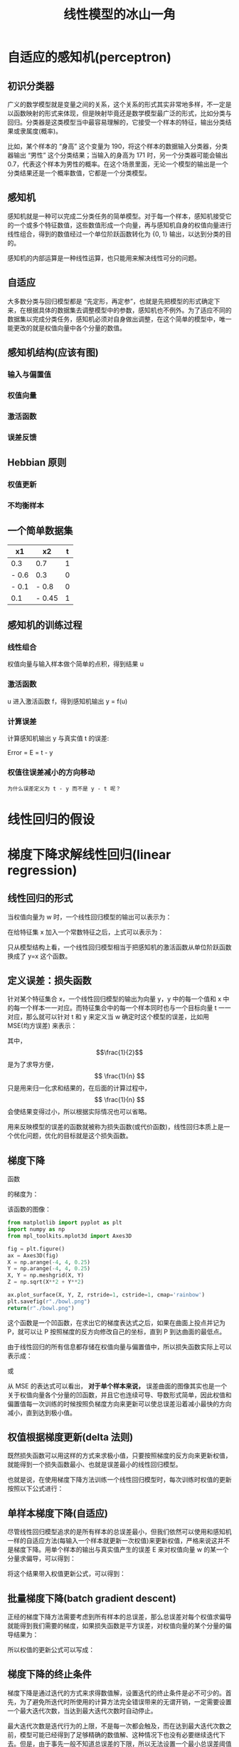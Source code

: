 #+TITLE: 线性模型的冰山一角
#+startup: latexpreview

* 自适应的感知机(perceptron)
** 初识分类器
广义的数学模型就是变量之间的关系，这个关系的形式其实非常地多样，不一定是以函数映射的形式来体现，但是映射毕竟还是数学模型最广泛的形式，比如分类与回归。分类器是这类模型当中最容易理解的，它接受一个样本的特征，输出分类结果或隶属度(概率)。

比如，某个样本的 “身高” 这个变量为 190，将这个样本的数据输入分类器，分类器输出 “男性” 这个分类结果；当输入的身高为 171 时，另一个分类器可能会输出 0.7，代表这个样本为男性的概率。在这个场景里面，无论一个模型的输出是一个分类结果还是一个概率数值，它都是一个分类模型。

** 感知机
感知机就是一种可以完成二分类任务的简单模型。对于每一个样本，感知机接受它的一个或多个特征数值，这些数值形成一个向量，再与感知机自身的权值向量进行线性组合，得到的数值经过一个单位阶跃函数转化为 {0, 1} 输出，以达到分类的目的。

感知机的内部运算是一种线性运算，也只能用来解决线性可分的问题。

** 自适应
大多数分类与回归模型都是 “先定形，再定参”，也就是先把模型的形式确定下来，在根据具体的数据集去调整模型中的参数，感知机也不例外。为了适应不同的数据集以完成分类任务，感知机必须对自身做出调整，在这个简单的模型中，唯一能更改的就是权值向量中各个分量的数值。

** 感知机结构(应该有图)
*** 输入与偏置值
*** 权值向量
*** 激活函数
*** 误差反馈
** Hebbian 原则
*** 权值更新
*** 不均衡样本
** 一个简单数据集
|-------+--------+---|
| x1    | x2     | t |
|-------+--------+---|
| 0.3   | 0.7    | 1 |
| - 0.6 | 0.3    | 0 |
| - 0.1 | - 0.8  | 0 |
| 0.1   | - 0.45 | 1 |
|-------+--------+---|
** 感知机的训练过程
*** 线性组合
权值向量与输入样本做个简单的点积，得到结果 u
*** 激活函数
u 进入激活函数 f，得到感知机输出 y = f(u)
*** 计算误差
计算感知机输出 y 与真实值 t 的误差:

Error = E = t - y

*** 权值往误差减小的方向移动
~为什么误差定义为 t - y 而不是 y - t 呢？~

* 线性回归的假设
* 梯度下降求解线性回归(linear regression)
** 线性回归的形式
当权值向量为 w 时，一个线性回归模型的输出可以表示为：

\begin{huge}
\[
f_w(x) = w_0 + w_1x_1 + w_2x_2 + ... + w_nx_n
\]
\end{huge}

在给特征集 x 加入一个常数特征之后，上式可以表示为：

\begin{huge}
\[
f_w(x) = w^Tx
\]
\end{huge}

只从模型结构上看，一个线性回归模型相当于把感知机的激活函数从单位阶跃函数换成了 y=x 这个函数。

** 定义误差：损失函数
针对某个特征集合 x，一个线性回归模型的输出为向量 y，y 中的每一个值和 x 中的每一个样本一一对应。而特征集合中的每一个样本同时也与一个目标向量 t 一一对应，那么就可以针对 t 和 y 来定义当 w 确定时这个模型的误差，比如用 MSE(均方误差) 来表示：

\begin{huge}
\[
J_w = \frac{1}{2n}\sum_{i=1}^{n}(y_i - t_i)^2
\]
\end{huge}

其中，$$\frac{1}{2}$$ 是为了求导方便，$$ \frac{1}{n} $$ 只是用来归一化求和结果的，在后面的计算过程中，$$ \frac{1}{n} $$ 会使结果变得过小，所以根据实际情况也可以省略。

用来反映模型的误差的函数就被称为损失函数(或代价函数)，线性回归本质上是一个优化问题，优化的目标就是这个损失函数。

** 梯度下降
函数

\begin{huge}
\[
f(x, y) = x^2 + y^2
\]
\end{huge}

的梯度为：

\begin{huge}
\[
\nabla{f} = (\frac{\partial{f}}{\partial{x}}, \frac{\partial{f}}{\partial{y}}) = (2x, 2y)
\]
\end{huge}

该函数的图像：

#+begin_src python :results file
from matplotlib import pyplot as plt
import numpy as np
from mpl_toolkits.mplot3d import Axes3D

fig = plt.figure()
ax = Axes3D(fig)
X = np.arange(-4, 4, 0.25)
Y = np.arange(-4, 4, 0.25)
X, Y = np.meshgrid(X, Y)
Z = np.sqrt(X**2 + Y**2)

ax.plot_surface(X, Y, Z, rstride=1, cstride=1, cmap='rainbow')
plt.savefig(r"./bowl.png")
return(r"./bowl.png")
#+end_src

#+RESULTS:
[[file:./bowl.png]]

这个函数是一个凹函数，在求出它的梯度表达式之后，如果在曲面上投点并记为 P，就可以让 P 按照梯度的反方向修改自己的坐标，直到 P 到达曲面的最低点。

由于线性回归的所有信息都存储在权值向量与偏置值中，所以损失函数实际上可以表示成：

\begin{huge}
\[J = f(w, b)\] 
\end{huge}

或

\begin{huge}
\[J = f(w)\] 
\end{huge}

从 MSE 的表达式可以看出， *对于单个样本来说，* 误差曲面的图像其实也是一个关于权值向量各个分量的凹函数，并且它也连续可导、导数形式简单，因此权值和偏置值每一次训练的时候按照负梯度方向来更新可以使总误差沿着减小最快的方向减小，直到达到极小值。

** 权值根据梯度更新(delta 法则)

既然损失函数可以用这样的方式来求极小值，只要按照梯度的反方向来更新权值，就能得到一个损失函数最小、也就是误差最小的线性回归模型。

也就是说，在使用梯度下降方法训练一个线性回归模型时，每次训练时权值的更新按照以下公式进行：

\begin{huge}
\[
w_i(new) = w_i(old) - \alpha\frac{\partial}{\partial{w_i}}J_w
\] 
\end{huge}

\begin{huge}
\[
\alpha : leaning-rate
\] 
\end{huge}

** 单样本梯度下降(自适应)

尽管线性回归模型追求的是所有样本的总误差最小，但我们依然可以使用和感知机一样的自适应方法(每输入一个样本就更新一次权值)来更新权值，严格来说这并不是梯度下降。用单个样本的输出与真实值产生的误差 E 来对权值向量 w 的某一个分量求偏导，可以得到：

\begin{huge}
\[
\begin{split}
\frac{\partial}{\partial{w_i}}E_w &= \frac{\partial}{\partial{w_i}} \frac{1}{2} (y-t)^2 \\
&= (y-t)x_i \\
\end{split}
\] 
\end{huge}

将这个结果带入权值更新公式，可以得到：

\begin{huge}
\[
w_i(new) = w_i(old) - \alpha(y-t)x_i
\] 
\end{huge}

** 批量梯度下降(batch gradient descent)

正经的梯度下降方法需要考虑到所有样本的总误差，那么总误差对每个权值求偏导就能得到我们需要的梯度，如果损失函数是平方误差，对权值向量的某个分量的偏导结果为：

\begin{huge}
\[
\begin{split}
\frac{\partial}{\partial{w_i}}J_w &= \frac{\partial}{\partial{w_i}} \frac{1}{2N} \sum_{j=0}^N (y_j-t_j)^2 \\
&= \frac{1}{2} \cdot \frac{\partial}{\partial w_i} [ (y_1-t_1)^2 + (y_2-t_2)^2 + ... + (y_N-t_N)^2] \\
&= \frac{1}{2} \sum_{j=0}^N [ 2 (y_j-t_j) x^{(j)}_i ] \\
&= \sum_{j=0}^N [ (y^{(j)}-t^{(j)}) x^{(j)}_i ] \\
\end{split}
\] 
\end{huge}

所以权值的更新公式可以写成：

\begin{huge}
\[
w_i(new) = w_i(old) - \alpha \sum_{j=0}^N [ (y^{(j)}-t^{(j)}) x^{(j)}_i ]
\] 
\end{huge}

** 梯度下降的终止条件

梯度下降是通过迭代的方式来求得数值解，设置迭代的终止条件是必不可少的。首先，为了避免所迭代时所使用的计算方法完全错误带来的无谓开销，一定需要设置一个最大迭代次数，当达到最大迭代次数时自动停止。

最大迭代次数是迭代行为的上限，不是每一次都会触及，而在达到最大迭代次数之前，模型可能已经得到了足够精确的数值解、这种情况下也没有必要继续迭代下去。但是，由于事先一般不知道总误差的下限，所以无法设置一个最小总误差阈值在作为终止条件。无法使用总误差，可以另辟蹊径求助于梯度向量，权值向量是根据梯度向量的方向在损失函数上移动下降的，如果权值向量的模已经足够小(有的资料非要把这个梯度向量的模写成 L2 范数)，说明此时的权值在损失凹函数上的位置已经十分接近最低点，可以终止迭代了。

* 梯度下降求解逻辑回归(logistic regression)
** 逻辑回归的用途

和感知机一样，逻辑回归要解决的也是用 0-1 来对目标类别进行编码的二分类问题，但是在感知机的基础上使用了更细腻的激活函数，这使得逻辑回归可以输出某个样本的分类概率：

\begin{huge}
\[

P(Y | X = x)

\] 
\end{huge}

** 分类问题转换为回归问题

为什么线性回归不适合用来解决二分类问题：

#+caption: 网上找的图
[[./difference.jpg]]

逻辑回归解决的是一个二分类问题，但使用的方法是把不可度量的目标变量看作可度量，并对其进行回归。

线性回归以及 OLS 方法也可以强行用来做这样的二分类，但会陷入模型输出超过 [0, 1] 范围的困境。

** 为什么使用 sigmoid 函数
*** Odds 发生比

如果以 0-1 来表示二分类问题的类别，并将它看做可度量的值来做线性回归的话，模型的形式会是下面这样：

\begin{huge}
\[
w^Tx = p
\] 
\end{huge}

可是直接用这种方法去解决，就会遇到模型输出的范围的问题。在不脱离线性模型形式的前提下，可以考虑限制左边的值域或拓宽右边的值域，显然后者更为方便，并且可以不引入新的参数就做到这件事情：

\begin{huge}
\[
w^Tx = \frac{p}{1 - p}
\] 
\end{huge}

来看一下当 p 的范围是 [0, 1] 时，$$\frac{p}{1 - p}$$ 的取值情况：

#+begin_src ipython :ipyfile ./beinglogit.png :results raw drawer
# %matplotlib inline is a necessary setting
%matplotlib inline
import matplotlib.pyplot as plt
import numpy as np

x = np.linspace(0.01, 0.99, 1000)
y = x / (1 - x)
plt.grid()
plt.plot(x, y)
plt.show()
#+end_src

#+RESULTS:
:results:
# Out[21]:
[[file:./beinglogit.png]]
:end:

这样的取值量纲严重地不利于回归，对它取对数试试：

#+begin_src ipython :ipyfile ./logit.png :results raw drawer
# %matplotlib inline is a necessary setting
%matplotlib inline
import matplotlib.pyplot as plt
import numpy as np

x = np.linspace(0.01, 0.99, 1000)
y = np.log(x / (1 - x))
plt.grid()
plt.plot(x, y)
plt.show()
#+end_src

#+RESULTS:
:results:
# Out[20]:
[[file:./logit.png]]
:end:

上面这个函数被称作 logit 函数，我们现在可以直接用它来作为线性模型的目标：

\begin{huge}
\[
w^Tx = ln(\frac{p}{1-p}) = logit(p)
\] 
\end{huge}

处理掉 ln() :

\begin{huge}
\[
\frac{p}{1-p} = e^{w^Tx}
\] 
\end{huge}

把上式看做关于 p 的方程，解出 p :

\begin{huge}
\[
p = \frac{1}{1 + e^{-w^Tx}} = sigmoid(w^Tx)
\] 
\end{huge}

这就是 sigmoid 函数

*** [超纲] 人口增长微分方程中的 sigmoid 函数
*** [严重超纲] 最大熵模型的二分类形式
** sigmoid 的性质

从机器学习的角度来看，逻辑回归的主体结构与感知机和线性回归差不多，不同之处在于，逻辑回归的损失函数不同，激活函数也换成了 sigmoid 这个函数：

\begin{huge}
\[
f(x) = \frac{1}{1+e^{-x}}
\] 
\end{huge}

皮埃尔·弗朗索瓦·韦吕勒在 1845 年在研究它与人口增长的关系时曾将它命名为逻辑函数，在机器学习领域一般称它为 sigmoid 函数(意为：S 型的)。

#+begin_src ipython :ipyfile ./sigmoid.png :results raw drawer
# %matplotlib inline is a necessary setting
%matplotlib inline
import matplotlib.pyplot as plt
import numpy as np


def sigmoid(x, derivative=False):
    sigm = 1. / (1. + np.exp(-x))
    if derivative:
        return sigm * (1. - sigm)
    return sigm


x = np.linspace(-10, 10, 1000)
y = sigmoid(x)
plt.grid()
plt.plot(x, y)
plt.show()
#+end_src

#+RESULTS:
:results:
# Out[5]:
[[file:./sigmoid.png]]
:end:

由于使用了这个激活函数，模型的输出范围被限制在 (0, 1)，这样在解决 0-1 编码的二分类问题的时候，不会再像直接使用线性回归那样遇到输出过大的问题。

** 损失函数

线性回归模型中，一般用这种形式的损失函数来衡量总误差：

\begin{huge}
\[
J_w = \frac{1}{2n}\sum_{i=1}^{n}(y_i - t_i)^2
\]
\end{huge}

线性回归之所以使用这种损失函数，是因为它形式简单，求导方便，并且是一个关于权值的凹函数。但可惜的是，这个形式简单的损失函数不能用在逻辑回归上，因为当把它看作关于权值的函数时，它并不是一个凹函数(non-convex)。 [fn:1]

所以逻辑回归的损失函数需要用到别的函数作为损失函数。逻辑回归用到的损失函数叫做对数似然损失函数，它可以通过最大似然估计得到。在求解的模型的过程中，为了计算出所有的参数值(权值)，可以使用最大似然估计来得到。

首先，模型的输出为以下形式，代表的是样本对于 1 这个类别的隶属度，也就是 y = 1 的概率：

\begin{huge}
\[
y = sigmoid(u), u = w^Tx
\]
\end{huge}

由于 y 可以视为 0-1 类别中 "1" 这个类别的后验估计，所以可以用以下表达式来表示 "当给定 w 时，x 点属于类别 1 的概率" 。

\begin{huge}
\[
p(t = 1 | x; w) = sigmoid(x)
\]
\end{huge}

那么 x 点属于类别 0 的概率就是：

\begin{huge}
\[
p(t = 0 | x; w) = 1 - sigmoid(x)
\]
\end{huge}

如果某一个表达式在某个参数等于 0 和等于 1 时有两种不同的形式，那么我们可以轻易地把这种形式写在一个统一的式子里面：

\begin{huge}
\[
p(t | x; w) = sigmoid(x)^t \cdot (1 - sigmoid(x))^{1 - t}
\]
\end{huge}

接下来，尝试用最大似然估计来估计出 w:

\begin{huge}
\[
L(w) = P(t|w) = \prod^{n}_{i=1} P(t^{(i)}|x^{(i)};w) = \prod^{n}_{i=1} y^{(i)^{t^{(i)}}} \codt (1 - y^{(i)})^{1 - t^{(i)}}
\]
\end{huge}

对上式的两边取对数：

\begin{huge}
\[
l(w) = lnL(w) = \sum_{i=1}^n t^{(i)}ln(y^{(i)}) + (1 - t{(i)})ln(1 - y{(i)})
\]
\end{huge}

在用最大似然估计来估计 w 的过程中，我们是想使 l(w) 达到最大、并且取此时的 w 作为最终估计值，如果将 l(w) 加上负号，那么训练模型的目的就变成了使 -l(w) 最小化，因次这个 -l(w) 可以作为损失函数。 ~实际上，很多 *简单* 模型的损失函数都是通过在最大似然估计表达式前面加负号或者先取对数再加负号的方式来得到的。~ 综上，逻辑回归的损失函数为：

\begin{huge}
\[
J_w = - \sum_{i=1}^n t^{(i)}ln(y^{(i)}) + (1 - t^{(i)})ln(1 - y^{(i)})
\]
\end{huge}

** 权值更新

在使用梯度下降来训练一个逻辑回归模型时，权值的更新依然按照下面的原则进行：

\begin{huge}
\[
w_i(new) = w_i(old) - \alpha\frac{\partial}{\partial{w_i}}J_w
\] 
\end{huge}

\begin{huge}
\[
\alpha : leaning-rate
\] 
\end{huge}

虽然损失函数已经变化了，但是损失函数对权值的某一分量求偏导的结果形式依然与线性回归相同。

单个样本的误差：

\begin{huge}
\[
\begin{split}
\frac{\partial}{\partial{w_i}}E_w &= \frac{\partial}{\partial{w_i}}[tln(y) + (1 - t)ln(1 - y)] \\
&= (y-t)x_i \\
\end{split}
\] 
\end{huge}

总误差：

\begin{huge}
\[
\begin{split}
\frac{\partial}{\partial{w_i}}J_w &= - \frac{\partial}{\partial{w_i}} \sum_{j=0}^N  [ t^{(j)}ln(y^{(j)}) + (1 - t^{(j)})ln(1 - y^{(j)}) ] \\
&= \sum_{j=0}^N [ (y^{(j)}-t^{(j)}) x^{(j)}_i ] \\
\end{split}
\] 
\end{huge}

* 极大似然估计
极大似然估计，在我们的这个场景里，就是利用已知的样本结果信息，反推最具有可能（最大概率）导致这些样本结果出现的模型参数值。

** 重要假设
极大似然估计中采样需满足一个重要的假设，就是所有的采样都是独立同分布的。

* Footnotes
[fn:1] 想从理论推导来看出它的 non-convex 特性比较难
